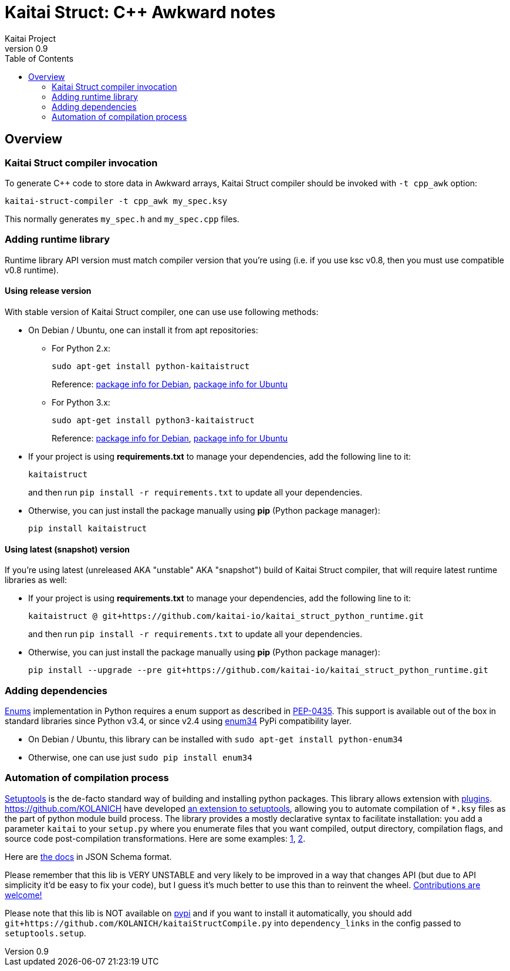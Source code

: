 = Kaitai Struct: C++ Awkward notes
Kaitai Project
v0.9
:toc: left
:source-highlighter: coderay

[[overview]]
== Overview

[[ksc]]
=== Kaitai Struct compiler invocation

To generate C++ code to store data in Awkward arrays, Kaitai Struct compiler should be invoked with
`-t cpp_awk` option:

[source,shell]
kaitai-struct-compiler -t cpp_awk my_spec.ksy

This normally generates `my_spec.h` and `my_spec.cpp` files.

[[add-runtime]]
=== Adding runtime library


Runtime library API version must match compiler version that you're using
(i.e. if you use ksc v0.8, then you must use compatible v0.8 runtime).

[[add-runtime-release]]
==== Using release version

With stable version of Kaitai Struct compiler, one can use use following
methods:

* On Debian / Ubuntu, one can install it from apt repositories:

** For Python 2.x:
+
[source,shell]
sudo apt-get install python-kaitaistruct
+
Reference: https://packages.debian.org/buster/python-kaitaistruct[package info for Debian], https://packages.ubuntu.com/eoan/python-kaitaistruct[package info for Ubuntu]

** For Python 3.x:
+
[source,shell]
sudo apt-get install python3-kaitaistruct
+
Reference: https://packages.debian.org/buster/python3-kaitaistruct[package info for Debian], https://packages.ubuntu.com/eoan/python3-kaitaistruct[package info for Ubuntu]

* If your project is using *requirements.txt* to manage your
  dependencies, add the following line to it:
+
----
kaitaistruct
----
+
and then run `pip install -r requirements.txt` to update all your
dependencies.

* Otherwise, you can just install the package manually using *pip*
  (Python package manager):
+
[source,shell]
pip install kaitaistruct

[[add-runtime-snapshot]]
==== Using latest (snapshot) version

If you're using latest (unreleased AKA "unstable" AKA "snapshot") build
of Kaitai Struct compiler, that will require latest runtime libraries as
well:

* If your project is using *requirements.txt* to manage your
  dependencies, add the following line to it:
+
----
kaitaistruct @ git+https://github.com/kaitai-io/kaitai_struct_python_runtime.git
----
+
and then run `pip install -r requirements.txt` to update all your
dependencies.

* Otherwise, you can just install the package manually using *pip*
  (Python package manager):
+
[source,shell]
pip install --upgrade --pre git+https://github.com/kaitai-io/kaitai_struct_python_runtime.git

[[add-dependencies]]
=== Adding dependencies

<<ksy_reference#enums,Enums>> implementation in Python requires a enum
support as described in
https://www.python.org/dev/peps/pep-0435/[PEP-0435]. This support is
available out of the box in standard libraries since Python v3.4, or
since v2.4 using https://pypi.python.org/pypi/enum34[enum34] PyPi
compatibility layer.

* On Debian / Ubuntu, this library can be installed with `sudo apt-get
  install python-enum34`
* Otherwise, one can use just `sudo pip install enum34`

[[automation]]
=== Automation of compilation process

https://setuptools.readthedocs.io/en/latest/[Setuptools] is the de-facto
standard way of building and installing python packages. This library
allows extension with
https://setuptools.readthedocs.io/en/latest/setuptools.html#extending-and-reusing-setuptools[plugins].
https://github.com/KOLANICH have developed
https://github.com/KOLANICH/kaitaiStructCompile.py[an extension to
setuptools], allowing you to automate compilation of `*.ksy` files as the
part of python module build process. The library provides a mostly
declarative syntax to facilitate installation: you add a parameter
`kaitai` to your `setup.py` where you enumerate files that you want
compiled, output directory, compilation flags, and source code
post-compilation transformations. Here are some examples:
https://github.com/KOLANICH/NTMDTRead/blob/master/setup.py[1],
https://github.com/KOLANICH/SpecprParser.py/blob/master/setup.py[2].

Here are
https://github.com/KOLANICH/kaitaiStructCompile.py/blob/master/kaitaiStructCompile/config.schema.json[the
docs] in JSON Schema format.

Please remember that this lib is VERY UNSTABLE and very likely to be
improved in a way that changes API (but due to API simplicity it'd be
easy to fix your code), but I guess it's much better to use this than to
reinvent the wheel.
https://github.com/KOLANICH/kaitaiStructCompile.py/issues[Contributions
are welcome!]

Please note that this lib is NOT available on
https://pypi.python.org[pypi] and if you want to install it
automatically, you should add
`git+https://github.com/KOLANICH/kaitaiStructCompile.py` into
`dependency_links` in the config passed to `setuptools.setup`.

